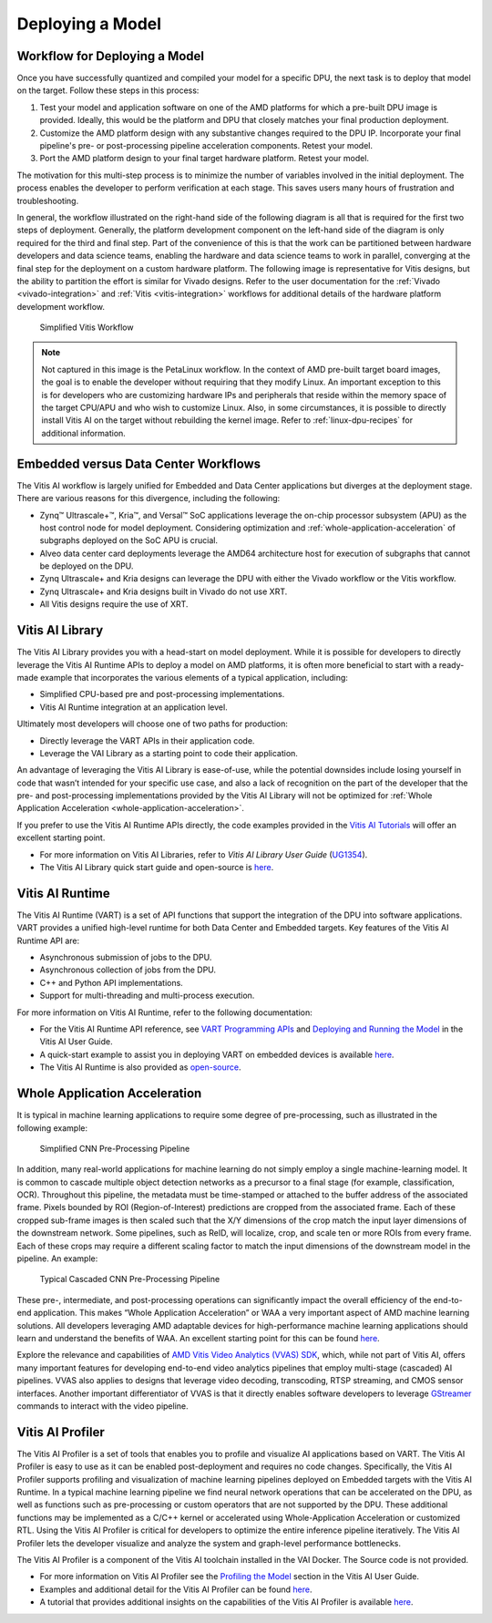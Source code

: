 Deploying a Model
=================

Workflow for Deploying a Model
------------------------------

Once you have successfully quantized and compiled your model for a specific DPU, the next task is to deploy that model on the target. Follow these steps in this process:

1. Test your model and application software on one of the AMD platforms for which a pre-built DPU image is provided. Ideally, this would be the platform and DPU that closely matches your final production deployment.

2. Customize the AMD platform design with any substantive changes required to the DPU IP. Incorporate your final pipeline's pre- or post-processing pipeline acceleration components. Retest your model.

3. Port the AMD platform design to your final target hardware platform. Retest your model.

The motivation for this multi-step process is to minimize the number of variables involved in the initial deployment. The process enables the developer to perform verification at each stage. This saves users many hours of frustration and troubleshooting.

In general, the workflow illustrated on the right-hand side of the following diagram is all that is required for the first two steps of deployment. Generally, the platform development component on the left-hand side of the diagram is only required for the third and final step. Part of the convenience of this is that the work can be partitioned between hardware developers and data science teams, enabling the hardware and data science teams to work in parallel, converging at the final step for the deployment on a custom hardware platform. The following image is representative for Vitis designs, but the ability to partition the effort is similar for Vivado designs. Refer to the user documentation for the :ref:`Vivado <vivado-integration>` and :ref:`Vitis <vitis-integration>` workflows for additional details of the hardware platform development workflow.

.. figure:: reference/images/deployment_workflow.PNG
   :width: 1300

   Simplified Vitis Workflow

.. note:: Not captured in this image is the PetaLinux workflow. In the context of AMD pre-built target board images, the goal is to enable the developer without requiring that they modify Linux. An important exception to this is for developers who are customizing hardware IPs and peripherals that reside within the memory space of the target CPU/APU and who wish to customize Linux. Also, in some circumstances, it is possible to directly install Vitis AI on the target without rebuilding the kernel image. Refer to :ref:`linux-dpu-recipes` for additional information.

Embedded versus Data Center Workflows
-------------------------------------

The Vitis AI workflow is largely unified for Embedded and Data Center applications but diverges at the deployment stage. There are various reasons for this divergence, including the following:

-  Zynq |trade| Ultrascale+ |trade|, Kria |trade|, and Versal |trade| SoC applications leverage the on-chip processor subsystem (APU) as the host control node for model deployment. Considering optimization and :ref:`whole-application-acceleration` of subgraphs deployed on the SoC APU is crucial.

-  Alveo data center card deployments leverage the AMD64 architecture host for execution of subgraphs that cannot be deployed on the DPU.

-  Zynq Ultrascale+ and Kria designs can leverage the DPU with either the Vivado workflow or the Vitis workflow.

-  Zynq Ultrascale+ and Kria designs built in Vivado do not use XRT.

-  All Vitis designs require the use of XRT.

.. _vitis-ai-library:

Vitis AI Library
----------------

The Vitis AI Library provides you with a head-start on model deployment. While it is possible for developers to directly leverage the Vitis AI Runtime APIs to deploy a model on AMD platforms, it is often more beneficial to start with a ready-made example that incorporates the various elements of a typical application, including:

-  Simplified CPU-based pre and post-processing implementations.
-  Vitis AI Runtime integration at an application level.

Ultimately most developers will choose one of two paths for production:

-  Directly leverage the VART APIs in their application code.
-  Leverage the VAI Library as a starting point to code their application.

An advantage of leveraging the Vitis AI Library is ease-of-use, while the potential downsides include losing yourself in code that wasn’t intended for your specific use case, and also a lack of recognition on the part of the developer that the pre- and post-processing implementations provided by the Vitis AI Library will not be optimized for :ref:`Whole Application Acceleration <whole-application-acceleration>`.

If you prefer to use the Vitis AI Runtime APIs directly, the code examples provided in the `Vitis AI
Tutorials <https://github.com/Xilinx/Vitis-AI-Tutorials>`__ will offer an excellent starting point.

-  For more information on Vitis AI Libraries, refer to *Vitis AI Library User Guide* (`UG1354 <https://docs.xilinx.com/access/sources/dita/map?isLatest=true&ft:locale=en-US&url=ug1354-xilinx-ai-sdk>`__).
-  The Vitis AI Library quick start guide and open-source is `here <https://github.com/Xilinx/Vitis-AI/tree/3.0/src/vai_library>`__.

.. _vitis-ai-runtime:

Vitis AI Runtime
----------------

The Vitis AI Runtime (VART) is a set of API functions that support the integration of the DPU into software applications. VART provides a unified high-level runtime for both Data Center and Embedded targets. Key features of the Vitis AI Runtime API are:

-  Asynchronous submission of jobs to the DPU.
-  Asynchronous collection of jobs from the DPU.
-  C++ and Python API implementations.
-  Support for multi-threading and multi-process execution.

For more information on Vitis AI Runtime, refer to the following documentation:

-  For the Vitis AI Runtime API reference, see `VART Programming APIs <https://docs.xilinx.com/access/sources/dita/topic?isLatest=true&ft:locale=en-US&url=ug1414-vitis-ai&resourceid=erl1576053489624.html>`__ and `Deploying and Running the Model <https://docs.xilinx.com/access/sources/dita/topic?isLatest=true&ft:locale=en-US&url=ug1414-vitis-ai&resourceid=zgy1576168058789.html>`__ in the Vitis AI User Guide.

-  A quick-start example to assist you in deploying VART on embedded devices is available `here <https://github.com/Xilinx/Vitis-AI/tree/3.0/src/vai_runtime/quick_start_for_embedded.md>`__.

-  The Vitis AI Runtime is also provided as `open-source <https://github.com/Xilinx/Vitis-AI/tree/3.0/src>`__.

.. _whole-application-acceleration:

Whole Application Acceleration
------------------------------

It is typical in machine learning applications to require some degree of pre-processing, such as illustrated in the following example:

.. figure:: reference/images/waa_preprocess.PNG
   :width: 1300

   Simplified CNN Pre-Processing Pipeline

In addition, many real-world applications for machine learning do not simply employ a single machine-learning model. It is common to cascade multiple object detection networks as a precursor to a final stage (for example, classification, OCR). Throughout this pipeline, the metadata must be time-stamped or attached to the buffer address of the associated frame. Pixels bounded by ROI (Region-of-Interest) predictions are cropped from the associated frame. Each of these cropped sub-frame images is then scaled such that the X/Y dimensions of the crop match the input layer dimensions of the downstream network. Some pipelines, such as ReID, will localize, crop, and scale ten or more ROIs from every frame. Each of these crops may require a different scaling factor to match the input dimensions of the downstream model in the pipeline. An example:

.. figure:: reference/images/waa_cascade.PNG
   :width: 1300

   Typical Cascaded CNN Pre-Processing Pipeline

These pre-, intermediate, and post-processing operations can significantly impact the overall efficiency of the end-to-end
application. This makes “Whole Application Acceleration” or WAA a very important aspect of AMD machine learning solutions. All developers leveraging AMD adaptable devices for high-performance machine learning applications should learn and understand the benefits of WAA. An excellent starting point for this can be found `here <https://github.com/Xilinx/Vitis-AI/tree/3.0/examples/waa>`__.

Explore the relevance and capabilities of `AMD Vitis Video Analytics (VVAS)
SDK <https://xilinx.github.io/VVAS/>`__, which, while not part of Vitis AI, offers many important features for developing end-to-end video analytics pipelines that employ multi-stage (cascaded) AI pipelines. VVAS also applies to designs that leverage video decoding, transcoding, RTSP streaming, and CMOS sensor interfaces. Another important differentiator of VVAS is that it directly enables software developers to leverage `GStreamer <https://gstreamer.freedesktop.org/>`__ commands to interact with the video pipeline.

.. _vitis-ai-profiler:

Vitis AI Profiler
-----------------

The Vitis AI Profiler is a set of tools that enables you to profile and visualize AI applications based on VART. The Vitis AI Profiler is easy to use as it can be enabled post-deployment and requires no code changes. Specifically, the Vitis AI Profiler supports profiling and visualization of machine learning pipelines deployed on Embedded targets with the Vitis AI Runtime. In a typical machine learning pipeline we find neural network operations that can be accelerated on the DPU, as well as functions such as pre-processing or custom operators that are not supported by the DPU. These additional functions may be implemented as a C/C++ kernel or accelerated using Whole-Application Acceleration or customized RTL. Using the Vitis AI Profiler is critical for developers to optimize the entire inference pipeline iteratively. The Vitis AI Profiler lets the developer visualize and analyze the system and graph-level performance bottlenecks.

The Vitis AI Profiler is a component of the Vitis AI toolchain installed in the VAI Docker. The Source code is not provided.

-  For more information on Vitis AI Profiler see the `Profiling the Model <https://docs.xilinx.com/access/sources/dita/topic?isLatest=true&ft:locale=en-US&url=ug1414-vitis-ai&resourceid=kdu1570699882179.html>`__ section in the Vitis AI User Guide.

-  Examples and additional detail for the Vitis AI Profiler can be found
   `here <https://github.com/Xilinx/Vitis-AI/tree/3.0/examples/vai_profiler>`__.

-  A tutorial that provides additional insights on the capabilities of the Vitis AI Profiler is available
   `here <https://github.com/Xilinx/Vitis-AI-Tutorials/blob/1.4/Design_Tutorials/16-profiler_introduction/README.md>`__.

.. |trade|  unicode:: U+02122 .. TRADEMARK SIGN
   :ltrim:
.. |reg|    unicode:: U+000AE .. REGISTERED TRADEMARK SIGN
   :ltrim:

